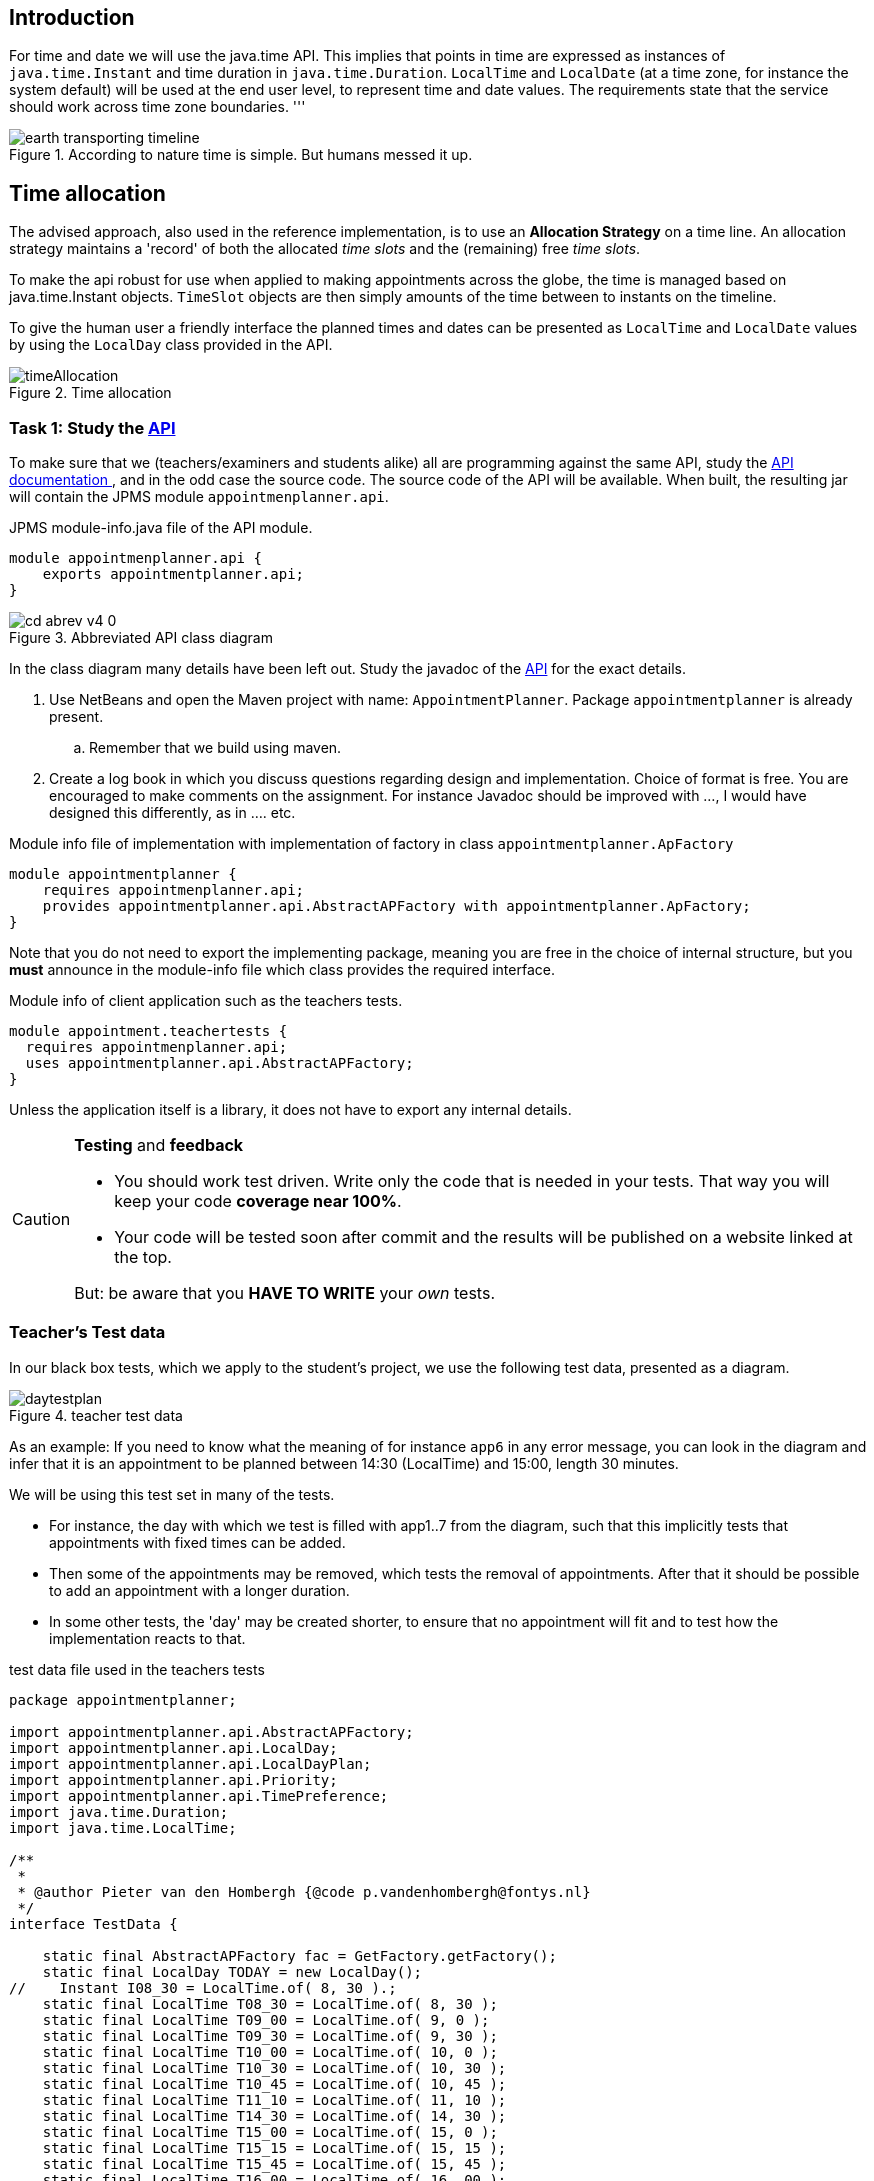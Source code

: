 ifdef::env-github[]
:imagesdir: images/
endif::[]
:imagesdir: images

== Introduction

For time and date we will use the java.time API. This implies that points in time are expressed as instances of `java.time.Instant` and time duration
in `java.time.Duration`. `LocalTime` and `LocalDate` (at a time zone, for instance the system default) will be used at the end user level, to represent time and date values.
The requirements state that the service should work across time zone boundaries.
'''

.According to nature time is simple. But humans messed it up.
image::earth-transporting-timeline.svg[]

== Time allocation

The advised approach, also used in the reference implementation, is to use an *Allocation Strategy* on a time line.
An allocation strategy maintains a 'record' of  both the allocated _time slots_ and the (remaining) free _time slots_.

To make the api robust for use when applied to making appointments across the globe, the time is managed based on java.time.Instant objects.
`TimeSlot` objects are then simply amounts of the time between to instants on the timeline.

To give the human user a friendly interface the planned times and dates can be presented as `LocalTime` and `LocalDate`
 values by using the `LocalDay` class provided in the API.


.Time allocation
image::timeAllocation.svg[]


=== Task 1: Study the https://alda.fontysvenlo.org/apis/appointmentplanner-api-v4.0/appointmenplanner.api/module-summary.html[API]

To make sure that we (teachers/examiners and students alike) all are programming against the same API, study the
https://alda.fontysvenlo.org/apis/appointmentplanner-api-v4.0/appointmenplanner.api/module-summary.html[API documentation ^], and in the odd
case the source code. The source code of the API will be available. When built, the resulting jar
will contain the JPMS module `appointmenplanner.api`.

.JPMS [black]#module-info.java# file of the API module.
[source,java]
----
module appointmenplanner.api {
    exports appointmentplanner.api;
}
----

.Abbreviated API class diagram
image::cd-abrev-v4_0.svg[]

In the class diagram many details have been left out. Study the javadoc of the https://alda.fontysvenlo.org/apis/appointmentplanner-api-v4.0/appointmenplanner.api/module-summary.html[API]
 for the exact details.

. Use NetBeans and open the Maven project with name: `AppointmentPlanner`.
    Package `appointmentplanner` is already present.
.. Remember that we build using maven.

. Create a log book in which you discuss questions regarding design and implementation. Choice of format is free. You are
    encouraged to make comments on the assignment. For instance Javadoc should be improved with ...,
    I would have designed this differently, as in .... etc.

.Module info file of implementation with implementation of factory in class `appointmentplanner.ApFactory`
[source,java]
----
module appointmentplanner {
    requires appointmenplanner.api;
    provides appointmentplanner.api.AbstractAPFactory with appointmentplanner.ApFactory;
}
----

Note that you do not need to export the implementing package, meaning you are free in the choice of internal structure, but you *must*
announce in the module-info file which class provides the required interface.

.Module info of client application such as the teachers tests.
[source,java]
----
module appointment.teachertests {
  requires appointmenplanner.api;
  uses appointmentplanner.api.AbstractAPFactory;
}
----

Unless the application itself is a library, it does not have to export any internal details.

[CAUTION,role="red"]
====
[red]*Testing* and [green]*feedback*

* You should work test driven.
  Write only the code that is needed in your tests.
  That way you will keep your code [green]*coverage near 100%*.
* Your code will be tested soon after commit and the results will be published on a website linked at the top.

But: be aware that you *HAVE TO WRITE* your _own_ tests.
====

=== Teacher's Test data

In our black box tests, which we apply to the student's project, we use the following test data, presented as a diagram.

.teacher test data
image::daytestplan.svg[]

As an example: If you need to know what the meaning of for instance `app6` in any error message, you can look in the diagram and infer that it
is an appointment to be planned between 14:30 (LocalTime) and 15:00, length 30 minutes.

We will be using this test set in many of the tests.

* For instance, the day with which we test is filled with app1..7 from the diagram, such that this
  implicitly tests that appointments with fixed times can be added.
* Then some of the appointments may be removed, which tests the removal of appointments.
  After that it should be possible to add an appointment with a longer duration.
* In some other tests, the 'day' may be created shorter, to ensure that no appointment will fit and to test how the implementation reacts to that.

.test data file used in the teachers tests
[source,java]
----
package appointmentplanner;

import appointmentplanner.api.AbstractAPFactory;
import appointmentplanner.api.LocalDay;
import appointmentplanner.api.LocalDayPlan;
import appointmentplanner.api.Priority;
import appointmentplanner.api.TimePreference;
import java.time.Duration;
import java.time.LocalTime;

/**
 *
 * @author Pieter van den Hombergh {@code p.vandenhombergh@fontys.nl}
 */
interface TestData {

    static final AbstractAPFactory fac = GetFactory.getFactory();
    static final LocalDay TODAY = new LocalDay();
//    Instant I08_30 = LocalTime.of( 8, 30 ).;
    static final LocalTime T08_30 = LocalTime.of( 8, 30 );
    static final LocalTime T09_00 = LocalTime.of( 9, 0 );
    static final LocalTime T09_30 = LocalTime.of( 9, 30 );
    static final LocalTime T10_00 = LocalTime.of( 10, 0 );
    static final LocalTime T10_30 = LocalTime.of( 10, 30 );
    static final LocalTime T10_45 = LocalTime.of( 10, 45 );
    static final LocalTime T11_10 = LocalTime.of( 11, 10 );
    static final LocalTime T14_30 = LocalTime.of( 14, 30 );
    static final LocalTime T15_00 = LocalTime.of( 15, 0 );
    static final LocalTime T15_15 = LocalTime.of( 15, 15 );
    static final LocalTime T15_45 = LocalTime.of( 15, 45 );
    static final LocalTime T16_00 = LocalTime.of( 16, 00 );
    static final LocalTime T17_30 = LocalTime.of( 17, 30 );
    static final Duration D15 = Duration.ofMinutes( 15 );
    static final Duration D30 = Duration.ofMinutes( 30 );
    static final Duration D80 = Duration.ofMinutes( 80 );
    static final Duration D90 = Duration.ofMinutes( 90 );
    static final Duration D200 = Duration.ofMinutes( 200 );
    static final APAppointmentData DATA1 = new APAppointmentData( "app1 30 min @9:00", D30, Priority.LOW );
    static final APAppointmentData DATA2 = new APAppointmentData( "app2 30 min @9:30", D30, Priority.LOW );
    static final APAppointmentData DATA3 = new APAppointmentData( "app3 15 min @10:30", D15, Priority.MEDIUM );
    static final APAppointmentData DATA4 = new APAppointmentData( "app4 15 min @10:45", D15, Priority.HIGH );
    static final APAppointmentData DATA5 = new APAppointmentData( "app5 200 min @11:10", D200, Priority.HIGH );
    static final APAppointmentData DATA6 = new APAppointmentData( "app6 30 min @14:30", D30, Priority.LOW );
    static final APAppointmentData DATA7 = new APAppointmentData( "app7 30 min @16:00", D90, Priority.LOW );
    static final APAppointmentRequest AR1 = new APAppointmentRequest( DATA1, T09_00, TimePreference.UNSPECIFIED );
    static final APAppointmentRequest AR2 = new APAppointmentRequest( DATA2, T09_30 );
    static final APAppointmentRequest AR3 = new APAppointmentRequest( DATA3, T10_30 );
    static final APAppointmentRequest AR4 = new APAppointmentRequest( DATA4, T10_45 );
    static final APAppointmentRequest AR5 = new APAppointmentRequest( DATA5, T11_10 );
    static final APAppointmentRequest AR6 = new APAppointmentRequest( DATA6, T14_30 );
    static final APAppointmentRequest AR7 = (APAppointmentRequest) fac.createAppointmentRequest( DATA7, T16_00, TimePreference.EARLIEST );

    static LocalDayPlan standardDay() {
        LocalDayPlan td = emptyWorkingDay();
        addApps( td, AR1, AR2, AR3, AR4, AR5, AR6, AR7 );
        return td;
    }

    static LocalDayPlan emptyWorkingDay() {
        return fac.createLocalDayPlan( TODAY, LocalTime.of( 8, 30 ), LocalTime.of( 17, 30 ) );
    }

    static LocalDayPlan addApps( LocalDayPlan dp, APAppointmentRequest... app ) {

        for ( APAppointmentRequest ar : app ) {
            ar.apply( fac, dp );
        }
        return dp;
    }

}
----

=== Task 2: Implement the service

You should go about in an easy way. There are a few data object classes, specified as interfaces,
such as `AppointmentRequest` and `AppointmentData` that should be easy to implement. The implementing class
could simply have the same name, as long as you put it a different package. This will be enforced by JPMS anyway, because it
does not allow _split_ packages. So `AppointmentDataImpl`, `myimpl.AppointmentData`, or `JohnsAppointmentData` would all be fine.
The client application does not need to know nor cares, because it will access the implementations through the service, which
behaves like the concrete factory in the https://en.wikipedia.org/wiki/Abstract_factory_pattern[Abstract Factory ^] pattern.

The timeline is the tricky part.

=== Timeline model

//To give you some ideas about a possible implementation of a time line with appointment time allocations
Because we want to make sure that the exercise is doable, we created an implementation which can serve as
a source of ideas. We share the ideas, not the implementation.

In the implementaion, the timeline internally maintains a doubly linked list of special purpose nodes.

.Time line model.
image::cut-it-up-v40.svg[]

The timeline model shows a doubly linked list of special purpose nodes of type 'AllocationNode'
that have a notion of points in time and distance (duration) between
those points and a 'purpose' or payload. The *invariant* of the Timeline implementing class
is that there are never adjacent free slots. To keep this invariant true, if a slot is freed, it must be merged with
any free adjacent slot. In the picture: If allocation *b* would be freed,
it would be merged with both the left hand and right hand free block
into one free block, extending  from the start of *a* to the end of *c*.

Appointments or timeline allocations are created by taking (a part of) a free slot. In case the slot has the required size and is
at an acceptable time it will be used as is. If the free slot is otherwise large enough to allow the allocation inside of it, the free
slot will be cut into the required parts, by cutting it once or twice.

From the image you might assume that the allocation nodes double as Appointment and TimeSlots, however in the
design we do *not* want to hand out objects that are tightly bound into the internal data structure.
So in the case where the API want and object implementing either interface, an instance of a separate class is handed out instead.
There is one such class for the *free* case, which is just an implementation of a _TimeSlot_ data carrier and another that
that is an implementation of the `Appointment` having all the data of request and allocated time information. Rationale: The
fields that tie the objects in the linked list have no meaning in another virtual machine across the globe.

=== Hints to the implementor

If you use modern programming techniques such as lambda expressions and streams the implementation will become more elegant and will
have less code overall. Using streams makes it particularly simple to select time slots or appointments by applying the appropriate filtering.
Having streams for each direction (from early to late and from late to early) also helps to ease the implementation a few API methods.

Even in the case of having your own double linked list it is possible to use streams. The only requirement is that you write your
own *Iterator*. While you are at it, create (and of course test) an Iterator that starts at the other end too.
When you have an iterator, creating a stream is easy, just use the following recipe.

.Streaming using your home made iterator
[source,java]
----
Stream<AllocationNode> stream() {
        Spliterator<AllocationNode> spliterator = Spliterators.spliteratorUnknownSize( iterator(), ORDERED );
        return StreamSupport.stream( spliterator, false );
}
----

The iterator method returns your iterator, which is then used to create a stream. In the example the stream streams allocation nodes.
From there you can use a `map(...)` to for instance retrieve the appointment info or create other objects on the fly.

You can also easily create a reverse stream, using a `reverseIterator()` (that you implement). In all cases the resulting stream can be used as a normal (Java 8)
stream, to filter, sort, map, and reduce. As useful reduce operations are min, max, collect etc. In many cases the required API methods can then be implemented with
one or two not too complex statements.

=== Combining appointments, finding common free time.

The most useful way to have appointments if to have at least two parties involved.
Examples: You and your class, or you at the dentist's. +
The problem is to find common free time.

.Four timelines with their free time slots input cyan, output green.
image::timelines.svg[]

In figure we have to find the common free slots by means of an algorithm. The figure
shows the empty timeslots.

*Definitions*

* The free slots are the cyan rectangles, between start and end points.
* All time lines start left of *a*, which is the _start point_ of the first _free slot_ *ab*, starting at *a* and ending at *b*. +
  Timeline II in the figure.
* The free slots have two edges, the starting edge and the ending edge.
* A vertical dashed line demarcates a interesting point (an Instant) in time, such as the time of one or more edges. This is a *potentially cutting edge*.
* For a cutting edge edge to be of interest to the finding common free slots problem, that line must _cut_ in *all* time slots, i.e. fall within
 the boundaries of *all* _other_ free time slots. In other words: all free slots should be touched or cut by the cutting edge.
** In the example, *a*, *b*, and *c* do not cut; *d* only cuts *I*,  and *e* cuts *I* and *III*.
* For a _starting edge_ to be of interest, if must cut or touch at the beginning of all participating free slots
  and hence be the _maximum_ starting edge of all participating free slots.
* For an _ending edge_, it must cut our touch at the end and therefor be the _minimum_ ending edge of all participating slots.

=== Algorithm

First collect all free slots of all time lines in a list per timeline. The API provides methods to do that.
In the algorithm we only consider the first (remaining) candidate slots of the participating lines.

Then the steps are:

. When any of the lists is empty you are done. This is the same as have no more free slots on any of the time lines,
  which would make continuing pointless.
image:timelines0a.svg[role='thumb right']
. Determine first starting edge which is the `max(startEdge)` of all timelines. +
  In the example, this selects *e*.
//  .elimintation of *a-b*, because it is before the max start (*e*) of first slots.

. Eliminate all slots that cannot be cut anymore by this edge from the lists. I.e. all slots that end before or at the edge. +
  In the example that eliminates *a-b*.
.. If there is an elimination, restart at step one. +
  In the second round, *a-b* is gone and the next candidate start edge is *j*, being the max of the remaining starts. +
  This will eliminate slots *c-f*, *d-g* and *e-g* as per rule 3.
image:timelines1.svg[role='thumb right']
. Determine the first ending edge, which is the `min(endEdge)` of all time lines. +
  In the example that is *f*. But note that *f* does not cut it (does not cut all, because *d-g* and *e-g* have been eliminated),
  so *f* is not a valid candidate. +
  The previous steps will have eliminated all before  point *h*.
. With a starting edge that cuts (*j* in the example), find the ending edge, which is the min(endEdge) of all participating slot.
.. If the ending edge does *not* cut all, eliminated all slots that end at or before this end edge.
.. In the example, the end edge cuts all and is *k*.
image:timelines2.svg[role='thumb right']
. Save the the common free slot *[j,k)* found by the all cutting with start edge and all cutting end edge as first slot in the result.
. Remove all slots that can no longer be cut, as in every slot that ends at or before the end edge. +
  This removes *h-k* (which provided the cutting edge) and anything having and endEdge less or equal to *k* (the end cutter).
//  .common slot between *o-r*, *n-s*, *o-q*, and *p-y*.
image:timelines3a.svg[role='thumb right']
. Start at 1, finding the next startEdge that cuts. +
  This will find p (start on line IV), (max(startEdge)), eleminating *j-l* on *II*,  *i-m* on *III*, and *i-l*  on *IV*. +
  Since *p* cuts all, we can find the next min(endEdge), which is *q*, and will yield *[p,q)* as the second common gap.

'''

Continue in this way to also find *v-w* als last common gap.

[source,sh]
----
while (there are slots in *all* timelines) {
  find max(start) of all *first* slots of the lines -> startEdge
  eliminate all slots can no longer be cut by an _all-cut_ by this startEdge
  If there are any eliminations, continue from the top

  // the start edge cuts, so find the end of the cut.
  find min(end) of all first slots of the lines -> endEdge
  if the duration between startEdge and endEdge meets the required duration,
     add a timeslot [startEdge,endEdge) to the result.
  eliminate all first slots that end at or before endEdge
}
----

The whole sequence of pictures:

.elimintation of a-b, because it is before the max start (e) of first slots.
image::timelines0a.svg[]

.remaining, now max start of first is *j*.
image::timelines1.svg[]

.elimination of *c-f*, *d-g*, and *e-g*, all before *j*.
image::timelines1a.svg[]

.found first common free slot:
image::timelines2.svg[]

.eliminate *h-k* because it can no longer be cut by *k*.
image::timelines2a.svg[]

.remaining max first slot start edge = *o*.
image::timelines2b.svg[]

.elimination of *j-l*, *i-m*, and *i-l* by *o* that will not cut them.
image::timelines2c.svg[]

.common slot between *o-r*, *n-s*, *o-q*, and *p-y*.
image::timelines3a.svg[]

.elimination of 'end-cutter' *o-q* leaving start edge *v*.
image::timelines3b.svg[]

.elimination of *o-r* and *n-s* by *v*.
image::timelines3c.svg[]

.remainder start at *v* and end at *w*.
image::timelines3d.svg[]

.elimination of *t-w* and *u-w* by cut at *w*.
image::timelines4a.svg[]

.remainder has lines without slots, making algorithm stop.
image::timelines4b.svg[]
